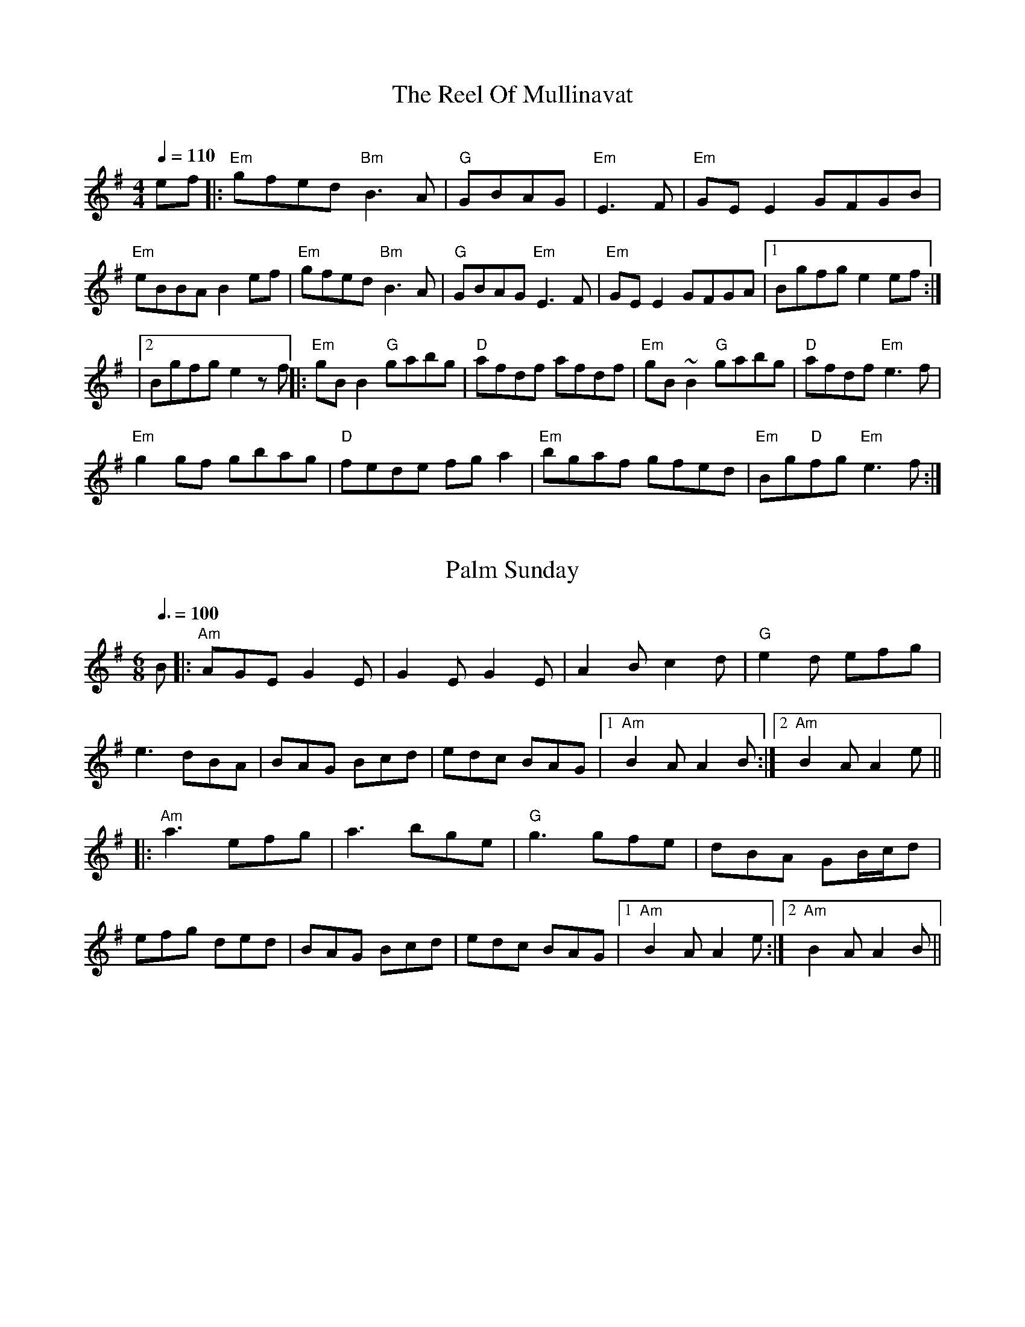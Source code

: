 
X: 0
T: The Reel Of Mullinavat
C:
B: steve's tunes
M:4/4
Q: 1/4=110
K:Em
V:1 
ef|:"Em"gfed "Bm"B3A|"G"GBAG| "Em"E3F|"Em"GEE2 GFGB|
"Em"eBBAB2ef|"Em"gfed "Bm"B3A|"G"GBAG "Em"E3F|"Em"GEE2 GFGA|1 Bgfge2ef :|
|2 Bgfge2zf ||:"Em"gBB2 "G"gabg|"D"afdf afdf|"Em"gB~B2 "G"gabg|"D"afdf "Em"e3f|
"Em" g2gf gbag|"D"fede fga2|"Em"bgaf gfed|"Em"Bg"D"fg "Em"e3f:| 
% abcbook-tune_id 629b8567de9fc471f89877f2
% abcbook-boost 8
% abcbook-tablature 
% abcbook-transpose 
% abcbook-lastupdated 1655944021564
% abcbook-soundfonts 
% abcbook-repeats 3


X: 1
T: Palm Sunday
B: steve's tunes
M:6/8
Q: 3/8=100
K:Adorian
V:1 
B|:"Am"AGE G2E|G2E G2E|A2B c2d|"G"e2d efg|
e3 dBA|BAG Bcd|edc BAG|1 "Am"B2A A2B:|2 "Am"B2A A2e||
|:"Am"a3 efg|a3 bge|"G"g3 gfe|dBA GB/c/d|
efg ded|BAG Bcd|edc BAG|1 "Am"B2A A2e:|2 "Am"B2A A2B||
% abcbook-tune_id 629b8a4cd123264be53d0462
% abcbook-boost 11
% abcbook-tablature 
% abcbook-transpose 
% abcbook-lastupdated 1655985500919
% abcbook-soundfonts 
% abcbook-repeats 3


X: 2
T: The Funky Reel
B: steve's tunes
Q: 1/4=100
K:Dmixolydian
V:1 
|:"Am"EABc AEAc|"G"B2 Bc BAGF|"Am"EABc AEAc|1 "G"BGdB BAGF:|2 "G"BGdB BAGB||
 |:"Am"AecA "F#m"fcAg|"G"cAfc "Em"AecB|"Am"AecA "F#m"fcAg|1 "G"cAdB "Em"G2 B2:|2 "G"cAdB "Em"G3 F2||
% abcbook-tune_id 629b8cf2a546e96962f04dc1
% abcbook-boost 10
% abcbook-tablature 
% abcbook-transpose 
% abcbook-lastupdated 1655985445322
% abcbook-soundfonts 
% abcbook-repeats 3


X: 3
T: The Famous Ballymote
B: steve's tunes
M:4/4
Q: 1/4=130
K:Dmixolydian
V:1 
|:"D"FDAD FA (3AAA |"C"cABG EFGE|"D"FDAD FA (3AAA |"C"cAGE "D"ED D2:|
|: "D"FDFA d2ed|"C"cABG EFGE|"D"FDFA dfed|"C"cAGE "D"ED D2:|
% abcbook-tune_id 629b934f002b14aa34638a03
% abcbook-boost 0
% abcbook-tablature 
% abcbook-transpose 
% abcbook-lastupdated 1654967946974
% abcbook-soundfonts 
% abcbook-repeats 3


X: 4
T: Turkey In The Straw
B: steve's tunes
M:4/4
Q: 1/4=140
K:Gmajor
V:1 
BA|:"G"GFGA G2 B,C|DEDB, D2 GA|B2 B2 BAGA|"D"B2 A2 A2 BA|
 "G"GFGA G2 B,C|DEDB, D2 GA|B d2 e "D"dBGA|1"G"B2 G2 G2 BA:|2"G"B2 G2 G2 d2||
 |:"G"B d2 B d2 d2|B d2 B d2 d2|"C"c e2 c e2 e2|c e2 c e2 e2|
 "G"g2 g2 d2 d2|B2 B2 A2 GA|B d2 e "D"dBGA|1"G"B2 A2 G2 d2:|2"G"B2 A2 G2 z2||
% abcbook-tune_id 629b934f3611029d74942dce
% abcbook-boost 6
% abcbook-tablature 
% abcbook-transpose 
% abcbook-lastupdated 1655868751606
% abcbook-soundfonts 
% abcbook-repeats 3


X: 5
T: Swedish Jig
B: steve's tunes
M:6/8
L:1/8
Q: 3/8=100
K:D
V:1 
"D"A3 AGF | "D"EDC D3 | "D"d2 e fgf | "A"edc "D"d3 | "D"d2 e fgf |"A"edc "D"dAA |
"G"BAG "D"FED | "A"EDC "D"DA,B, |"A"CDE "D"Ddd |"A"Aee "D"Aff | "A7"Agg "D"fed |
"A"edc "D"d2 d |"D"dcB "Dm"A=ff |"Dm"=fef Aff |"Dm"=fef Aff | "Dm"Agg Aaa |
"Dm"A^aa =A=ff |"Dm"=fef Aff |"Dm"=f2 g fed |"C"edd "Dm"d2 d |"Bb"d=c^A d2 d |
"D"d2 e fgf | "A"edc dAA | "G"BAG "D"FED | "A"EDC "D"DA,B, | "A"CDE "D"Ddd |
"A"Aee "D"Aff | "A7"Agg "D"fed | "A"edc "D"d2 d |"D"d2 e d2 d | "D"dcB z3 |]
% abcbook-tune_id 629c16a781734f87d0bd05ce
% abcbook-boost 6
% abcbook-tablature 
% abcbook-transpose 
% abcbook-lastupdated 1656114571430
% abcbook-soundfonts 
% abcbook-repeats 3
%%scale 0.71
%%pagewidth 21.59cm
%%leftmargin 1.58cm
%%rightmargin 1.58cm

X: 6
T: The Salamanca
B: steve's tunes
Q: 1/4=136
K:Dmajor
V:1 
dB |:"D"AD (3FED AD (3FED|"D"Adcd fedc|"Em"BE~E2 BE~E2|"Em"Beed "A"cdeg|
 "Bm"fB~B2 fB~B2|"Bm"fgfe dfag|"A"fdec "D"dBAG|1"A7"FAEA "D"D4:|2"A7"FAEA "D"D2 fg:|
 |:"D"afda "Em"bgeg|"D"fdcd "A7"BAFG|"D"Addc defg|(3aba gb "A7"a2fg|
 "D"~a3f "A7"~g3e|"D"~f3e dfag|"D"fdec dBAG|1"A7"FAEA "D"D2 fg:|2"A7"FAEA "D"D4:|
% abcbook-tune_id 629ed67d1fa91a4e8af1dc33
% abcbook-boost 4
% abcbook-tablature 
% abcbook-transpose 
% abcbook-lastupdated 1655260238139
% abcbook-soundfonts 
% abcbook-repeats 3


X: 7
T: Abe's Retreat
C:Clyde Curley version
B: steve's tunes
M:4/4
L:1/8
R: reel
Q: 1/4=100
K:A
V:1 
|:"A"AdB=G A2 cd | ef=gf (e2 e)e | e2 A2 "G"BBBA |
"E"=G^GED E2 E=G | "A"AdB=G A2 cd | ef=gf e2 ae |
beae "E"=gged |[1 "A"c(A A)A A4 :|[2"A"c(A A)A A2 =g2 ||
|: "A"a2ab a=gef | "G"=gefd "A"e2 g{g}(a | a)aa2 bbba | "E"=g(e e)e e2 e2 |
   "A"aaab a=gef | "G"=gefd "A"e2 a{a}(b | b)eae "E"=gged | "A"c(A A)A A4e2:|
% abcbook-tune_id 6298c245c2ae227bc304285a
% abcbook-boost 3
% abcbook-tablature 
% abcbook-transpose 
% abcbook-lastupdated 1655868610396
% abcbook-soundfonts 
% abcbook-repeats 3


X: 8
T: Big Sandy River
C:Traditional
B: steve's tunes
M:4/4
L:1/8
Q: 1/4=136
K:A
V:1 
 (3efg |: "A"a2 c2 d2 ^d2 | eaed cBAF  | "E"EFGA BAGB
| ABcd eceg | "A"a2 c2 d2 ^d2 | efe=c ^cAF=F |
"E"EFGA BdcB |[1 A"A"GAB A2 (3efg :|[2 A"A"GAB A2 EF||
|: "A"AGAB cAAc | "D"dcde fddf | "E"e^def gefg |
"A"afed cABG || AGAB cABc | "D"dcde fedf |
"E"e^def gefg |[1 a"A"gab a2 EF :|[2 a"A"gab a4||
% abcbook-tune_id 6298c24580576e9a11631458
% abcbook-boost 0
% abcbook-tablature 
% abcbook-transpose 
% abcbook-lastupdated 1655985915724
% abcbook-soundfonts 
% abcbook-repeats 3


X: 9
T: Big Sciota
C:Howdy Forester
B: steve's tunes
M:4/4
L:1/8
Q: 1/4=125
K:G
V:1 
%480
x DF |: "G"GFGB AGAc | BAGB AGEF | GFGB AGAc | ABBc B2DF |
GFGA Bcd=f | "C"edcB cdeg | "D"fedB cBAc| [1 "G"B2G2G2 DF:|[2 "G"B2G2G2 ||
|: ef | "G"gfga bage | "D"faab (a2 a2) | faab agfe | "C"deef e2 ef |
gfed edBA | "Em"deee efge | "D"dcBG AFAc | "G"B2 G2 G2 :|
% abcbook-tune_id 6298c245de8a92848001dfb6
% abcbook-boost 7
% abcbook-tablature 
% abcbook-transpose 
% abcbook-lastupdated 1655985029898
% abcbook-soundfonts 
% abcbook-repeats 3


X: 10
T: Cattle In The Cane
C:Owen "Snake" Chapman
B: steve's tunes
M:4/4
L:1/8
R: reel
Q: 1/4=125
K:D
V:1 
AB|: "A" ceef edcd | ecef ged=c | "G" BGB=c dedB |
GBeB dBAG | "A"ceee efed | cAcd eafa |
"G"(3f=gf ec (3B=cB AF |[1 "E"(3EFG AB "A"A2 AB :| [2 "E"(3EFG AB "A"A2 E2 :|
"Am" A2 A2 A,2 A,B, | CEDC A,G, (3A,CA, | "C" G,CA,B, CDEG | ABcd edcB |
"Am" ce (3BcB ABAG | EGED CEDC | "C"ECEG EDCE | "E"DCB,C "Am" A,2 GA ||
"Am" A A,3 A,2 A,B, | CEDC A,G, (3A,CA, | "C" G,CA,B, CDEG | ABcd edcB |
"Am" cdea gbag | ege^d =dcAG | "C" EGcG BcAG | "E" EDCB, [A2E2A,2] [A2E2A,2] |]
|:GE | "G"DB,DF G2Ac | BGAG EFGE | DB,DG EFGA | "D"B2[d2D][d2D]Bd |
"G"edef g2 ed | "C"BGAG EFGE | "G"DB,DG EFGB | [1 "D"A2"G"[G4B,]:| [2 "D"A2"G"[G4B,] Bd||
|: "C"edef g2 ed | "G"BGAG EFGd | "C"edef g2 ed | "G"[B2D][d4D] dd |
"C"e2 ge "G"d2 ed | BGAG "C"E2 GE | "D7"DB,DG EFGB | [1 "G"A2 [G4B,] Bd:| "G"A2 [G4B,]||
% abcbook-tune_id 6298c245f144b725e829f450
% abcbook-boost 0
% abcbook-tablature 
% abcbook-transpose 
% abcbook-lastupdated 1655985614513
% abcbook-soundfonts 
% abcbook-repeats 3


X: 11
T: Chinquapin Hunting
B: steve's tunes
Q: 1/4=161
K:Amajor
V:1 
|:"A"e3e|"D"fec2|"A"e3e|"D"fecd|"A"e3e|"D"fefg|"A"abaf|"E"efed|"A"cBA2:|
 |:"A"a3a|a2g2|"D"f3f|f4|"A"fefg|a2f2 |"E"efed|"A"cBA2:|
 "D"f3e|fec2|"E"B3B|B4|"D"fefg|f2fg|"E"efed|"A"cBA2|
 "D"f3e|fec2|"E"B3B|B4|"D"fefg|a2af|
 "E"efed|"A"cBA2||
% abcbook-tune_id 6298c2458a90376d16247fd7
% abcbook-boost 14
% abcbook-tablature 
% abcbook-transpose 
% abcbook-lastupdated 1655985811593
% abcbook-soundfonts 
% abcbook-repeats 3


X: 12
T: Cold Frosty Morning
B: steve's tunes
M:4/4
L:1/8
R: reel
Q: 1/4=130
K:Am
V:1 
EG|:"Am"[GA]AAc AGEG | ABcd e2E^F | "G"^FGBA G2BA | GABc dBcB |
"Am"A2Ac AGEG | ABcd e2ag | edce "G"BAGA |[1 "Am"[A2e]Ac A2EG:| [2"Am"[A2e]Ac A2eg||
|:"A"gaab a2ag | abag e2Bd | "G"e2^f2g2 (3fgf | edBd e2EG |
"Am"AGA2 "C"cAc2 | "D"dcd2 "E"e2ag | "Am"edce "G"BAGA |[1 "Am"[A2e]Ac A2eg:| [2 "Am"[A2e]Ac A4|]
% abcbook-tune_id 6298c245b639e34cd43e51c0
% abcbook-boost 3
% abcbook-tablature 
% abcbook-transpose 
% abcbook-lastupdated 1655812259484
% abcbook-soundfonts 
% abcbook-repeats 3


X: 13
T: Colored Aristocracy
B: steve's tunes
M:2/4
L:1/8
R: Cakewalk or March
Q: 1/4=120
K:G
V:1 
(3DEF |:"G"G2GA GED2 | G6 GA | B2Bc BAG2 | "Em"E6 AB | "C"cBcd e2dc |
"G"BABc d2cB |[1 "A"A2AB"A7" c2 ^c2 | "D"d6 (3DEF :|[2 "A7"BABd- "D7"dBA2 | "G"G6 ef ||
|:"G"g2ga ged2 | "Em"e6 ^d2 | e2eg e2d2 | B6 AB | "C"c2cd e2dc |
"G"BABc d2cB |  [1 "A"A2B2 "A7"c2^c2 | "D"d2^d2 "D7"e2f2 :|[2 "D"BABd- dBA2 | "G"G4 |]
% abcbook-tune_id 6298c245da09f3cc361f3da2
% abcbook-boost 4
% abcbook-tablature 
% abcbook-transpose 
% abcbook-lastupdated 1655260255842
% abcbook-soundfonts 
% abcbook-repeats 3


X: 14
T: Cripple Creek
C:Arr. Jethro Burns
B: steve's tunes
M:4/4
L:1/8
Q: 1/4=136
K:A
V:1 
x fg |: "A"agaf efec | "D"dcdf "A"eAB=c | [cA][cA][cA]A BAFD | "E"EFAB "A"A2 fg |
agaf efec | "D"dcdf "A"eAB=c | [cA][cA][cA]A BAFD | "E"EFAB "A"A4 |
"A"c2 c2 BAAA | c2 c2 BAAA | c2 c2 BAFD | "E"EFAB "A"A4 |
"A"c2 c2 BAAA | c2 c2 BAAA | c2 c2 BAFD | [1 "E"EFAB "A"A4 :|
[2 "A"(3agf ef ecBA | EFAc AFED | "B7"^DFAc "E7"=DEGB | "A"(3ABc (3efg a4||
% abcbook-tune_id 6298c245d0a62de9b0d0f894
% abcbook-boost 4
% abcbook-tablature 
% abcbook-transpose 
% abcbook-lastupdated 1655260254694
% abcbook-soundfonts 
% abcbook-repeats 3


X: 15
T: Dance Around Molly
B: steve's tunes
M:2/4
L:1/8
Q: 1/4=100
K:A
V:1 
|: "A"A,CEF [A2A2] Ac | BABc [AA]FEC |  A,CEF [A2A2] Ac | BABc [AA]FEC |
 A,CEF [A2A2] Ac | BABc [AA]FEC | cdef ecAF| EFAc "E"(3BcB "A"A2:|
|: e"(1)"g |"(1)"ac'a"(0)"e fgaf| edcB A2 e"(1)"g | "(1)"aeac' afef | ac'"E"b2z2 "A"eg |
"A"aeac' aefg | afed cBAF|EFAB ceaf |ec"E"BG "A"A2:|
% abcbook-tune_id 6298c245a046bfe54e38afc5
% abcbook-boost 3
% abcbook-tablature 
% abcbook-transpose 
% abcbook-lastupdated 1655260258936
% abcbook-soundfonts 
% abcbook-repeats 3
% as taught by Barry Mitterhoff

X: 16
T: Dill Pickle Rag, The
B: steve's tunes
M:4/4
L:1/8
Q: 1/4=130
K:Gmaj
V:1 
B2 c2 ^c2|: "G"degd egde | gdeg -ge d2 | "A7"GABG ABGA |
BGAB -BA G2 | "D"DEFD EFDE | FDEF -FE D2 |
[1 "G"GFGE -EFG^G | "D7"A^GAd -dBc^c:| [2 A^GAd -dB A2 | "G"G4 -GGFE||
|:"D"D2 _E2 =E2 F2 | "G"G2 ed -de d2 | "D"F2 ed -de d2 | "G"G2 ed -de d2 | "D"DAEA =FA^FA |
"G"G2 ed -de d2 | [1 "A7"AB^cA B c3 | "D"d4 -dGFE:|[2 "D"defd  e f3 | "G"g8||
|:"C"cAGc AGEF | GEGA -AG E2 | "D7"D^CDG "G"-GE D2 | "C"C4- CGAB |
cAGc AGEF | GEGA -AG E2 | "D7"A^GAd -dB A2 | "G"G4- GGAB |
"C"cAGc AGEF | GEGA -AG E2 | "D7"D^CDG "G"-GE D2 | "C"(3CCC B,2 _B,4 |
"F"A,2 A,B, "D7º"CB,CD | "C"EDEA- AG E2 | "G"DE-EG GE D2 | [1 "C"C4- CGAB:|[2 "C"[C4E4c4]z4|]
% abcbook-tune_id 6298c245341ede88af046719
% abcbook-boost 3
% abcbook-tablature 
% abcbook-transpose 
% abcbook-lastupdated 1656045296358
% abcbook-soundfonts 
% abcbook-repeats 3


X: 17
T: Dusty Miller
C:Bill Monroe
B: steve's tunes
M:4/4
L:1/8
Q: 1/4=125
K:A
V:1 
|:G,"A"[A,E][A,E]=C [A,2E2] [A,E][A,E]|A,=CDE GED=C | A,G,A,B, =CDEG | A"E"BcB c"A"BA2 |
G,[A,E][A,E]=C [A,2E2] [A,E][A,E]|A,=CDE GED=C | A,G,A,B, =CDEG | A"E"BcB "A"A4:|
|:"A"eceg a2 a2 | ecef "G"=gfgf | "A"eceg a2 a2 |"E"efed "A"cA3 |
eceg a2 af | ecef "G"=gefg | "A"b2 a2 =gagf | "E"efed "A"cA3:|
|:"A"cBAc BAcd |edcB A3 F| "G"GFGA BAGB|ABAG E2 AB |
"A"c2 ec B2 cB |ABAF E2 ef | =gfgf efed |"E"cABc "A"A4:|
|:"A"c'bac' bac'd'|e'd'c'b a2 |"G"=gfga bagb|aba=g e2|
"A"ab c'2 e'c' b2|c'bab afe2 |efgf gfef |"E"edcA "A"BcA||
% abcbook-tune_id 6298c25d1107a975bad58c72
% abcbook-boost 0
% abcbook-tablature 
% abcbook-transpose 
% abcbook-lastupdated 1655985957015
% abcbook-soundfonts 
% abcbook-repeats 3


X: 18
T: Eighth Of January
C:Traditional, a David Grisman version
B: steve's tunes
M:C
L:1/8
Q: 1/4=136
K:Dmaj
V:1 
|:e=f ||"D"^fefa fedf | "G"efed BABd |"A"{d}e2ef ecAc | "D"dBAF D2 de |
"D"fefa fedf | "G"efed BABd | "A"{d}e2ef ecAc | "D"dBAF E2D2 ||
"D"FAAA AAAF | ABAF EDDD | FAAA AAAB |"A"AFEF "D"D2DE |
"D"FAAA AAAF | ABAF EDDE | FAAA AAAB | "A"AFEF "D"D4 |]
% abcbook-tune_id 6298c25de0081bdd793cc72d
% abcbook-boost 4
% abcbook-tablature 
% abcbook-transpose 
% abcbook-lastupdated 1655807103005
% abcbook-soundfonts 
% abcbook-repeats 3


X: 19
T: Goosey Boy
C:Earl Jones
B: steve's tunes
M:C
L:1/16
Q: 1/4=100
K:G
V:1 
Bc | "G" [G,2D2d2]d2 g2d2 | e2d2 B2d2 | "C" cdcB A2G2 | "C"E2G2 "D7" D2 Bc |
 "G" [G,2D2d2]d2 g2d2 | e2d2 B2d2 | "C" cdcB A2G2 | "D7" (3FGF D2 (3cdc A2 |
 "G" [G,DB][G,2D2d2] d g2d2 | e2d2 B2d2 | "C" cdcB A2G2 |"C"E2G2 "D7" D2 Bc |
 "G" [G,2D2d2]d2 g2d2 | e2d2 B2d2 | "C" cdcB A2G2 | "D" JA4 A4 ||
|: "D"[D3A3]B A2G2 | "C"E2G2 "D"D2 AB | "C"cdcB A2G2 | "C"(3EFE C2 "D"D4 | "D"[D3A3] B A2G2 |
"C"E2G2 "D"D2 AB | "C"cdcB A2G2 | [1"D"FEDE yF2G2:| [2"D"A2B2 c2 ||
% abcbook-tune_id 6298c25d31166658e6771edc
% abcbook-boost 4
% abcbook-tablature 
% abcbook-transpose 
% abcbook-lastupdated 1655260264380
% abcbook-soundfonts 
% abcbook-repeats 3


X: 20
T: Tennessee Breakdown
B: steve's tunes
M:2/4
L:1/8
Q: 1/4=130
K:G
V:1 
%Z:Jim Kendrick
|:"G"[Bg]age d3 [Bg]- | [Bg]aba bga[Bg]- | [Bg]age d2 cB- | BcAB G2 AG :|
|:[G3B][G3B][G2B]- | [GB]AGE DEGA | [G3B][G2B] A GE | DDDD EG3 :|
|:GGAB GGAB | GBAG EDGA | [G3B][G2B] A GE | DDDD EGAB :|
|:[B8d] | [_B6d] [=B2D]- | [B3D] [G2B] A GE | DDDD EG3:|
% abcbook-tune_id 6298c297554c2eb899194e84
% abcbook-boost 0
% abcbook-tablature 
% abcbook-transpose 
% abcbook-lastupdated 1655814437488
% abcbook-soundfonts 
% abcbook-repeats 3


X: 21
T: Rosbif
B: steve's tunes
M:3/4
Q: 1/4=100
K:Aminor
V:1 
AB|:"Am"c2AB cA|"C"c2AB cA|"G"B2GA BG|"Am"A2A4| "Am"c2AB cA|"C"c2AB cA|"G"BA GA BG|"C"c2c4|
"C"c2cdec|"G"d2B4|"Am"c2AB cA|"G"BAG4|"Am"c2AB cA|"C"c2 AB cA|"G"BA GA BG|1 "Am"A2A2AB:|2 "Am"A2A4||
|:"Am"e2f2e2|"Am"c2c2c2|"Am"e2f2e2|"G"d2d2d2|"G"d2dB GB|"G"d2dB GB|"G"d4c2|"Am"A6:|
|:"Am"c3B c2|"G"d4d2|"C"e2g2f2|"C"e4 e2|"F"a3g f2|"C"e3d c2|1 "G"d4d2|"Am"e6:|2 "G"d4c2|"Am"A4||
% abcbook-tune_id 629eed41d90a4aa29bc6da3a
% abcbook-boost 0
% abcbook-tablature 
% abcbook-transpose 
% abcbook-lastupdated 1654745344854
% abcbook-soundfonts 
% abcbook-repeats 3


X: 22
T: Eighth Of January
B: steve's tunes
Q: 1/4=100
K:Dmajor
V:1 
|:de|fefa fedf|efed B2 cd|edef edBc|dBAF D2:|
 DE|F2A2 A3F|ABAG FEDE|FDAD BDAB|AFE2 D||
 de|f2a2 a3f|abaf edde|fa2fa2 ab|afecd2||
% abcbook-tune_id 629eee1ad9c5254265ce8428
% abcbook-boost 4
% abcbook-tablature 
% abcbook-transpose 
% abcbook-lastupdated 1655807042336
% abcbook-soundfonts 
% abcbook-repeats 3


X: 23
T: Frailoch
C:Lunasa
B: steve's tunes
M:4/4
L:1/8
Q: 1/4=100
K:G
V:1 
 "Em"BEGA BcBG | "Am7"A2 AG AB G2 | "Em"GBdB GBdB | "Am7"A2 AG AB G2 |"Am"GAAG "D"GFF=F | 
 "Em"E4 EDEF | "Am7"G AAG "D"GFF=F |1 "Em"E6 z2 :|2 "Em"E6 GB ||:"Em"e6 dc | B6 AB |
 eBeB e2 dc | B6 AB | e6 d2 | "D"f6ed x6 | "Em"eBeB e2 dc | "Em" B6 BA |"C"GABc BcBc |
 BcBc B2A2 |"Am"AEEA AEEA | AGAB A2 GF |"B7" GAAG GFF=F | "Em"E4 EDEF |
 "C"GAAG "D"GFF=F |1 "Em"E6 GB3/2 :|2 "Em"E6 z2 ||
% abcbook-tune_id 629f3e70344f948c4e2f1742
% abcbook-boost 13
% abcbook-tablature 
% abcbook-transpose 
% abcbook-lastupdated 1655985759223
% abcbook-soundfonts 
% abcbook-repeats 3


X: 24
T: Bang Your Frog On The Sofa
B: steve's tunes
M:4/4
L:1/8
R: reel
Q: 1/4=100
K:Dmin
V:1 
|:"Dm"DFAd c2 GB|AFDF GECE|DCDE FGAc|dcAF "C"G2 FG|
|"Dm"Adde fedc|dcAF "C"GECE|"Dm"DF"C"EG "Dm"FA"C"GB|1 "C"AGEF "Dm"D2 A,C:|2 "C"Ad^ce "Dm"defg||
|"Dm"a2 af dfaf|dfaf gfed|"C"ce (3eee gecd|edef "C"gefg|
|"Dm"a2 af dfaf|defg "C"afde|"Dm"fe"C"dc "Dm"AB"C"GB|"C"Ad^ce "Dm"defg|
|"Dm"a2 af dfaf|dfaf gfed|"C"ce (3eee gecd|edef gefg|
|"Dm"af (3fff ge (3eee|fedf edce|"C"fedc AGFA|GECE "Dm"D2 C2||
% abcbook-tune_id 629f47bd12d63fefc90829c1
% abcbook-boost 9
% abcbook-tablature 
% abcbook-transpose 
% abcbook-lastupdated 1655985150706
% abcbook-soundfonts 
% abcbook-repeats 3
% Rhythm Reel
% Titles One title
% Transcriptions Only 1 transcription
% Movement Has lots of stepwise movement
% Movement Has some stepwise movement
% Mode minor
% Key D
% Time_signature 4/4
% Has_accompaniment_chords No chords

X: 25
T: Boy In The Bush
B: steve's tunes
M:9/8
R: slip jig
Q: 3/8=91
K:Dmix
V:1 
"D"FGA AFA c2A|"D"BAG FAF "C"GED|"D"FGA AFA d2A|"D"dfe dcA "C"GED:|
|:"D"d^cd efd "C"=c2A|~"D"d3 faf ~"C"g3|aba ged c2A|"D"BAG FAF "C"GED:|
|:"D"FGA AFd AFd|"D"AFd AFA "C"GED|"D"FGA AFA c2A|"D"BAG FAF "C"GED:|
|:~"D"D3 ~D3 "C"c3|c2B c2A GEA|~"D"D3 ~D3 "C"d2A|"D"dfe dcA "C"GED:|
|:"D"d^cd efd "C"=c2A|"D"d^B/c/d faf "C"~g3|"D"aba ged "C"c2A|"C"BAG F/G/AF "C"GED:|
% abcbook-tune_id 629fde0f0e6da04b1a98ed0d
% abcbook-boost 0
% abcbook-tablature 
% abcbook-transpose 
% abcbook-lastupdated 1654670250451
% abcbook-soundfonts 
% abcbook-repeats 3


X: 26
T: Tommy's Tarbukas (ou Sparky)
C:Alasdair Fraser
B: steve's tunes
M:4/4
L:1/8
R: reel
Q: 1/4=100
K:Gmin
V:1 
(3ABc|:"Gm"d2 cd BGGB|"F"AFcF dFcF|"Gm"d2 cd BGGB|"F"AFcA "Gm"BGBc|
|"Gm"d2 cd BGGB|"F"AFcF dFcF|"Gm"d2 Bd "F"AFFA|1 "Dm"Ggdc "Gm"BGBc:|2 "Dm"Ggdc "Gm"BGGF||
|:"Gm"DGBG "Eb"EGcB|"F"Acfe "Bb"dbfd|"Gm"DGBG "Eb"EGcB|"F"AfcA "Gm"BGGF|
|"Gm"DGBG "Eb"EGcB|"F"Acfe "Bb"dbfd|"Gm"fdBe "F"cAFE|1 "D"DG^FA "Gm"BGG=F:|2 "D"DG^FA "Gm"BGBc||
% abcbook-tune_id 629fde3bcd2eb9f3d5739a9a
% abcbook-boost 0
% abcbook-tablature 
% abcbook-transpose 
% abcbook-lastupdated 1654681236417
% abcbook-soundfonts 
% abcbook-repeats 3
% Rhythm Reel
% Titles One title
% Transcriptions Only 1 transcription
% Mode minor
% Key G
% Key E
% Time_signature 4/4
% Has_accompaniment_chords No chords

X: 27
T: Hector the Hero
C:J. S. Skinner
B: steve's tunes
M:3/4
L:1/4
Q: 1/4=150
K:D
V:1 
D/E/ |: "D" F3/2 E/2 D | "G"B2 A/2F/2 | "D"A2-A/2B/2 |"D"A2D/2E/2 | "Bm"F2E/2D/2 | "G"B2A/2F/2 |
 "Em"E2-E/2F/2 |"A"E2F/2A/2 | "Bm"F3/2E/2D | "G"B2A/2F/2 | "D"A2D |"G"d2B |
 "D"A2D/2F/2 | "A"E2D |1 "D"D3- | "D"D z D/E/:|2"D"D3- | "D"D F A||
|:"G"B2G/2B/2 | "G"d2c/2B/2 | "D"A2-A/2B/2 |"D"A2F/2A/2 | "Bm"B2A/2F/2 | "Bm"A2D/2F/2 |
 "Em"E2-E/2F/2 |"A"E2F/2A/2 | "Bm"B2G/2B/2 | "G"d2c/2B/2 |[1 "D"A2G/2F/2 | "G"d2G |
 "D"F2D/2F/2 | "A"E2D | "D"D3- | "D"D3 :|2 "D"A2D | "G"d2B |
 "D"A2D/2F/2 | "A"E2D | "D"D3- | "D"D ||
% abcbook-tune_id 629fde475d33089f5757665a
% abcbook-boost 0
% abcbook-tablature 
% abcbook-transpose 
% abcbook-lastupdated 1654680680843
% abcbook-soundfonts 
% abcbook-repeats 3
% Titles One title
% Transcriptions Only 1 transcription
% Movement Has lots of stepwise movement
% Movement Has some stepwise movement
% Mode major
% Key D
% Time_signature 3/4
% Has_accompaniment_chords Has chords

X: 28
T: Yew Piney Mountain
B: steve's tunes
Q: 1/4=100
K:Adorian
V:1 
|:eg|a2ag efge dged cdeg|a2ag edcA cdeg a4|abag efge dged cBAc|
e6 e3dc2 A2EG|ABAG EDCA, CDEG A2:|cB|ABcd e4 e4 edc2|
A4 e2e2 dedc A2EG|A2Ac e4 edc2 A2EG|A2Ac e4 edc2 A2EG|ABAG EDCA, CDEG A2||
% abcbook-tune_id 629fde55634a70e8a75197f8
% abcbook-boost 0
% abcbook-tablature 
% abcbook-transpose 
% abcbook-lastupdated 1654686607736
% abcbook-soundfonts 
% abcbook-repeats 3


X: 29
T: Odessa Bulgar #3
B: steve's tunes
M:4/4
L:1/8
R: Bulgar, Frailach
Q: 1/4=136
K:Gm
V:1 
D ED \
|: "Gm"G2 D2 B2 D2 | G4 zG AB | "Cm"cB AG ^FG FE \
| "D"D4 d2 z D | D^F FF F2 ED | "Gm"DG GG G4 |\
| "D"Ac BA BA G^F |1 "Gm"G4 z D ED :||2 "Gm"G4 z4||
|:  "Bb"Bd dd d2 cB \
| Bd dd d2 cB | d2 e2 d2 c#B | "F"c6 zA | Ac cc c2 BA | \
| Ac cc c2 BA | c2 d2 c2 BA |1 "Bb"B4 z4 :|2  "Bb"B4 zc c/B/A||
|: "Gm"G4 zc BA | B2 B2 BA B/A/G | G4 "G7"ze dc | "Cm"c6 z2 | \
"Bb"B3 d fe dc | "Gm"Bc AB GA Bc |1 "D"dB cA BG A^F | "Gm"G4 z B B/A/G \
:|["D"dB cA zd/^c/ d/e/=e/^f/ | "Gm"Hgz "D7"Hdz "Gm"HG4 |]
% abcbook-tune_id 629ff75685286a7f393e5ab5
% abcbook-boost 0
% abcbook-tablature 
% abcbook-transpose 2
% abcbook-lastupdated 1654652455184
% abcbook-soundfonts 
% abcbook-repeats 3
%%MIDI transpose  2
% Rhythm Bulgar, frailach
% Titles One title
% Transcriptions Only 1 transcription
% Movement Has some stepwise movement
% Mode minor
% Key G
% Time_signature 4/4
% Text Has notes text
% Has_accompaniment_chords Has chords

X: 30
T: The Scholar
B: steve's tunes
M:4/4
Q: 1/4=141
K:Dmajor
V:1 
|:"D"dfaf gfeg|fdAG FGA=c|"G"BGFG EFGg|"A"fdec dcBA|
"D"dfaf gfeg|fdAG FGA=c|"G"BGFG EFGg|"A"fdec d4:|
|:"D"a2af dfaf|"D"dfaf bagf|"C"g2ge =cege|"C"=cege afgf|
"D"a2af dfaf|"D"dfaf bagf|"G"g2gf gbag|"A"fdec "D"d4:|
% abcbook-tune_id 62a1c1f515fb899ab1b16e50
% abcbook-boost 0
% abcbook-tablature 
% abcbook-transpose 
% abcbook-lastupdated 1654769433741
% abcbook-soundfonts 
% abcbook-repeats 3


X: 31
T: Farewell To Craigie Dhu
B: steve's tunes
M:4/4
Q: 1/4=100
K:Dmixolydian
V:1 
AB|:"Am"c4 efga|"D"f2 (d2 d2) AB|"Am"c3A "G"B3G|"G"GFGB "D"A2 AB|
"Am"c4 efga|"D"f2 (d2 d2) AB|"Am"c3A "G"B3G|1 "D"GF (D2 D2) AB:|2 "D"GF D4 fg||
|:"D"a3f "C"g3e|"D"fgfd "C"c3A|"G"B2 B2) BABd|"G"B2 (A2 "D"A2) fg|
"D"a3f "C"g3e|"D"fgfd "C"c3A|"Am"cdcA "G"GFGA|1 "D"F2 (D2 D2) fg:|2 "D"F2 (D2 D4)||
% abcbook-tune_id 62a1c73a25fdd0bd4c740475
% abcbook-boost 0
% abcbook-tablature 
% abcbook-transpose 
% abcbook-lastupdated 1654769849089
% abcbook-soundfonts 
% abcbook-repeats 3


X: 32
T: The Ugly Duckling
B: steve's tunes
Q: 1/4=146
K:Gmajor
V:1 
|:"G"d2dB G2 GA|Bcd2 ded2|d2dB G2GA|Bcd2 dedd|
 "C"ec~c2 "G"ed~d2|"C"eced "G"d2~d2|"C"ec~c2 "G"eddc|"G"Bcd2 "D"A4:|
 |:"C"GFED "G"D2BA|"C"GFED "G"DCB,D|"C"EG"G"DG "C"EG"G"DG|"G"Bcd2 "D"A4:|
% abcbook-tune_id 62a325312b5727a833eaa6f7
% abcbook-boost 0
% abcbook-tablature 
% abcbook-transpose 
% abcbook-lastupdated 1654859648793
% abcbook-soundfonts 
% abcbook-repeats 3


X: 33
T: Le Marinier
C:Traditional
B: steve's tunes
M:4/4
Q: 1/4=100
K:Am
V:1 
|:d|"G"d2B2"F"c2>c2|"Dm7"c2>f2 "Em7"edBc|"Am"A3:|
|:e|"C"g2e2"Dm7"d2>e2|"Fmaj7"ffed"Am"c2>d2"C"e2c2|"Dm7"d2>f2 "Em7"edBc|"Am"A3:|
W: 
% abcbook-tune_id 62a328433bb682aab3dcdf47
% abcbook-boost 0
% abcbook-tablature 
% abcbook-transpose 
% abcbook-lastupdated 1654861760377
% abcbook-soundfonts 
% abcbook-repeats 3


X: 34
T: El Meliner
C:Traditional
B: steve's tunes
M:4/4
Q: 1/4=130
V:1 
|:E|"Am"A2GA3c3 B2A c2B A2G|"Fmaj7"A3c3B2A "Em7"B6:|
|:A|B2c "Dm"d6 d3|A2B "Fmaj7"c4-c cB2A|"Em7"B3 c2B A2G "Am"A6:|
W: 
% abcbook-tune_id 62a32866ffeb7351f6dea6aa
% abcbook-boost 0
% abcbook-tablature 
% abcbook-transpose 
% abcbook-lastupdated 1654861768609
% abcbook-soundfonts 
% abcbook-repeats 3


X: 35
T: Angeline The Baker
B: steve's tunes
M:4/4
Q: 1/4=125
K:Dmajor
V:1 
 |:f/g/|"D"af ed/e/|fe df/g/|af ed|"G"B>B Bf/g/|
 "D"af ed/e/|fe dd/e/|fe "G"dB|"D"A>B A:|
|:d/B/|"D"AB d>A|B d2 d/B/|AB d/B/A|
 "G"B3 d/B/|"D"AB d>e|fe d>e|fe "G"dB|"D"A>B A:|
W: Angeline the baker, lives on the village green
W: The way I always loved her, beats all you've ever seen
W: Angeline the baker, Angeline I know
W: Should have married Angeline, twenty years ago
W: 
W: Angeline the baker, age of 43
W: Fed her sugar candy, but she still won't marry me
W: Angeline the baker, Angeline I know
W: Should have married Angeline, just twenty years ago
W: 
W: Her father was a baker, his name was Uncle Sam
W: I never can forget her, no matter where I am
W: She said couldn't do hard work, because she is not stout
W: Baked the biscuits every day and poured the coffee out
W: Angeline the baker, age of 43
W: Fed her sugar candy, but she still won't marry me
W: Angeline the baker, Angeline I know
W: Should have married Angeline, just twenty years ago
W: 
W: I bought Angeline a brand new dress, neither black nor brown
W: It was the colour of a stormy skies, before the rain came down
W: Sixteen horses in my team, the leader he was blind
W: I dreamed that I was dying, I saw my Angeline
W: 
W: Angeline the baker, age of 43
W: Fed her sugar candy, but she still won't marry me
W: Angeline the baker, Angeline I know
W: Should have married Angeline, just twenty years ago
% abcbook-tune_id 62a420d0c28aa284789b904d
% abcbook-boost 0
% abcbook-tablature 
% abcbook-transpose 
% abcbook-lastupdated 1654957444210
% abcbook-soundfonts 
% abcbook-repeats 3


X: 36
T: Chanter's Tune
B: steve's tunes
M:4/4
Q: 1/4=160
K:Ddorian
V:1 
|:"Dm."D2 D2 A2 GE|"Dm"D2 AB "C"c2 Bc|"Dm"d2 A2 A2 GA|"C"c2 Bc AGE2|
"Dm."D2 D2 A2 GE|"Dm"D2 AB "C"c2 Bc|"Dm"d2 A2 "C"AGE2|"Dm"D4 D4:|
|:"Dm"A3 B c3 B|"Dm"AGAB c2 Bc|"Dm"d2 A2 A2 GA|"C"c2 Bc AGE2|
"Dm"D2 D2 A2 GE|"Dm"D2 AB c2 Bc|"Dm"d2 A2 "C"AGE2|"Dm"D4 D4:|
% abcbook-tune_id 62a420d096dd4c2715be7364
% abcbook-boost 0
% abcbook-tablature 
% abcbook-transpose 
% abcbook-lastupdated 1654948972923
% abcbook-soundfonts 
% abcbook-repeats 3


X: 37
T: Night In That Land
B: steve's tunes
M:3/4
Q: 1/4=100
K:Gmajor
V:1 
D2|"G"B2 BA B<d|"C"E4 cB|"D"A3 G B<G|"D"A3 D GF|
"Em"E2 e2 d<A|"G"B3 D GF|"C"E2 c2 A<G|"D"A4 D2|
"G"B2 BA B<d|"C"E4 cB|"D"A3 G B<G|"D"A3 D GF|
"Em"E2 e2 d<A|"G"B3 D GF|"C"E2 c2 A<G|"D"A6|
"C"cB "Em"GA "G"BG|("D"A4A) D|"C"cB GA Bc|"D"d6|
"C"cB "Em"GA "G"BG|"D"A3 D GF|"C"E3 D E<G|"D"A4 D2||
% abcbook-tune_id 62a420d091ad16bd5894e57f
% abcbook-boost 0
% abcbook-tablature 
% abcbook-transpose 
% abcbook-lastupdated 1654962248897
% abcbook-soundfonts 
% abcbook-repeats 3


X: 38
T: Sally Goodin
C:Woodie Guthrie
B: steve's tunes
M:4/4
L:1/8
R: Reel
Q: 1/4=120
K:A
V:1 
AB|:"A"cABc A2 AB|cABA F A2 B|cABc ABAF|[1"E"ECEA "A"F A2 B:|2"E"ECEA "A"F A3||
"A"ABcd e2 cd|efed cAcd|efed cdcB||[1"E"ABAF "A"EF AB:|2"E"ABAF "A"EF A2||
W: Looked down the road, seen my Sally comin'
W: Thought to my soul I'd kill myself a runnin'.
W: 
W: Goin' down the road and the road's mighty muddy
W: I'm so drunk that I can't stand steady.
W: 
W: Watermelon, cantaloupe, peach tree puddin'
W: Ain't half as sweet as my little Sally Goodin.
W: 
W: Stove lid's on, flap jacks a cookin'
W: Stack 'em up high for my pretty Sally Goodin'.
W: 
W: Kiss you all day and hug you all night
W: Me and my Sally gonna make it all right.
W: 
W: Tell you stories and sing you songs
W: Marry me Sally and you can't go wrong.
W: 
W: Possum up a gum stump, dog on the ground,
W: Pull my trigger and a possum comes down.
W: 
W: Bring you sody and bring you candy
W: Oh, my little Sally, won't that be dandy?
W: 
W: As we was watchin' the winding key
W: Sally got stung by a goggle eyed bee.
W: 
W: It's every time you hold my hand
W: I walk over to the promised land.
W: 
W: Sally come a kissin' me on my cheek
W: I jumped over the Buckeye Creek.
W: 
W: What you gonna do when the wind starts a blowin'?
W: Run straight home with my petticoat a showin'.
W: 
W: What you gonna do when the snow starts a flying?
W: Run home to mama just a squawling and crying.
W: 
W: I'm not a lyin' an' I'm not a kiddin'
W: Crazy 'bout th' gal what you call Sally Goodin.
W: 
W: It's the truth, I'll tell you well,
W: If I can't have Sally, I'm bound for hell.
W: 
W: Sally Goodin, Sally Goodin. Sally Goodin. Sally Goodin.
W: Sally Goodin. Sally Goodin. Sally Goody, Goody, Goodin.
% abcbook-tune_id 62a420d03b1b09849e35861a
% abcbook-boost 0
% abcbook-tablature 
% abcbook-transpose 
% abcbook-lastupdated 1654989887880
% abcbook-soundfonts 
% abcbook-repeats 3
% Rhythm Reel
% Titles One title
% Transcriptions Only 1 transcription
% Movement Has lots of stepwise movement
% Movement Has some stepwise movement
% Mode major
% Key A
% Time_signature 4/4
% Has_accompaniment_chords Has chords

X: 39
T: Billy In The Lowground
B: steve's tunes
M:4/4
Q: 1/4=140
K:Cmajor
V:1 
CA,|:"C"G,A,CD EGAB|cBcd cAG2|"Am"ABAG EGAB|cAGE DCCA,|
 "C"G,A,CD EGAB|cBcd cAGB|"Am"ABAG EGAB|"G"cAGE C4:|
 "C"eg2eg2 eg|aged cAG2|"Am"ea2ga2 eg|agab ag e2|
 "C"eg2eg2 eg|aged cAGB|"Am"ABAG EGAB|"G"cAGE "C"DC C2||
% abcbook-tune_id 62a420d001b47d026a44bf1d
% abcbook-boost 0
% abcbook-tablature 
% abcbook-transpose 
% abcbook-lastupdated 1654950670603
% abcbook-soundfonts 
% abcbook-repeats 3


X: 40
T: Donkey Reel
B: steve's tunes
M:4/4
R: Reel
Q: 1/4=125
K:D
V:1 
"D"=f2^f2 c2d2|ABAG FED2|"A"E2EF G2E2|"D"D2F2 A4|\
"D"=f2^f2 c2d2|ABAG FED2|
"A"E2EF G2E2 \
|1 "D"D2F2 D4:|2 "D"D2F2 D2 |:\
cd|\
"A"e2ed cAcd|efed cBA2|
"G"B2Bc d2^G2|"A"ABcd e2cd|\
"A"efec efec|efed cBA2|"G"B2Bc dB^GB|"A"A2c2 A2:|
% abcbook-tune_id 62a420d1a0bad048b0424a18
% abcbook-boost 0
% abcbook-tablature 
% abcbook-transpose 
% abcbook-lastupdated 1654958154534
% abcbook-soundfonts 
% abcbook-repeats 3
%%TUNEURL: http://www.leeds.ac.uk/music/Info/RRTuneBk/gettune/00000702.html
%%ID:00000702
% Rhythm Reel
% Titles One title
% Transcriptions Only 1 transcription
% Movement Has lots of stepwise movement
% Movement Has some stepwise movement
% Mode major
% Key D
% Time_signature 4/4
% Has_accompaniment_chords No chords

X: 41
T: The Teetotaler's
B: steve's tunes
Q: 1/4=125
K:Gmajor
V:1 
|:"G"G/G/G GF GABc|d/d/d eB dBAc|"Em"BE E/E/D EFGA|BGAF GFED|
 "G"G/G/G GF GABc|d/d/d ee dBAc|"Em"BE E/E/D EFGA|"D"BGAF "G"G2G2:|
 |:"Em"Be e/e/d e2ef|gfaf gfed|"D"Ad d/d/^c d2de|fdaf gfed|
 "Em"Be e/e/d e2ef|geaf gfed|BE E/E/D EFGA|"D"BGAF "G"G2G2:|
% abcbook-tune_id 62a420d1cc81fe7b2f9ad4d5
% abcbook-boost 0
% abcbook-tablature 
% abcbook-transpose 
% abcbook-lastupdated 1654958414647
% abcbook-soundfonts 
% abcbook-repeats 3


X: 42
T: The Butterfly
B: steve's tunes
Q: 1/4=100
K:Gmajor
V:1 
|:"Em"B2E G2E "D"F3|"Em"B2E G2E "D"FED|"Em"B2E G2E "D"F3|"G"B2d d2B "D"AFD:|
 |:"Em"B2d e2f g3|B2d g2e "D"dBA|"Em"B2d e2f g2a|"G"b2a g2e "D"dBA:|
 |:"Em"B3 B2A G2A|B3 BAB "D"dBA|"Em"B3 B2A G2A|"G"B2d g2e "D"dBA:|
% abcbook-tune_id 62a420d186915d1b442cbdea
% abcbook-boost 0
% abcbook-tablature 
% abcbook-transpose 
% abcbook-lastupdated 1654956902418
% abcbook-soundfonts 
% abcbook-repeats 3


X: 43
T: The Lark In The Morning
B: steve's tunes
M:6/8
Q: 3/8=110
K:Dmajor
V:1 
|:"D"AFA AFA|"G"BGB BdB|"D"AFA Ade|"D"fed "G"BdB|
 "D"AFA AFA|"G"BGB BdB|"D"def "A"afe|"Bm"fdB "G"BAB:|
 |:"D"def afa|"G"bab afe|"D"def "A"afe|"Bm"fdB "G"BAB|
 "D"def afa|"G"bab "D"a2f|"G"gfg "D"fgf|"Em"edB "G"BAB:|
 |:"D"d2f fef|fef fef|def fef|"Em"edB "G"BAB|
 "D"d2f fef|fef fef|"G"gfg "D"fgf|"Em"edB "G"BAB:|
 |:"D"Add fdd|edd fdB|Add fdd|"Em"edB "G"BAB|
 "D"Add fdd|"A"ede "D"fef|"G"gfg "D"fgf|"Em"edB "G"BAB:|
% abcbook-tune_id 62a420d1189b1b6585372bab
% abcbook-boost 0
% abcbook-tablature 
% abcbook-transpose 
% abcbook-lastupdated 1654963161696
% abcbook-soundfonts 
% abcbook-repeats 3


X: 44
T: Freyers
B: steve's tunes
M:4/4
Q: 1/4=100
V:1 
W: 
% abcbook-tune_id 62a420d1e8970c9054d7942e
% abcbook-boost 0
% abcbook-tablature 
% abcbook-transpose 
% abcbook-lastupdated 1654923473032
% abcbook-soundfonts 
% abcbook-repeats 3


X: 45
T: Gallagher's Frolics
B: steve's tunes
M:6/8
R: jig
Q: 3/8=60
K:Em
V:1 
|:"Em"~E>FE G>FE|B>cB  d>BA|~BcB B2A|GBG "D"AFD|
"Em"~E>FE G>FE|~B>cB d>BA|BAG "D"FEF| "Em"GEE E3:|
|:"Em"e2f g>fe|g2a b>ge|"D"~dfg afd|afd afd|
"Em"e2f g>fe|"D"dfe dBA|"Em"BAG "D"FEF| "Em"GE>E E3:|
% abcbook-tune_id 62a420d1921a5e4d6143ea68
% abcbook-boost 0
% abcbook-tablature 
% abcbook-transpose -2
% abcbook-lastupdated 1654963347317
% abcbook-soundfonts 
% abcbook-repeats 3
%%MIDI transpose  -2


X: 46
T: Miffs Tune
B: steve's tunes
M:4/4
Q: 1/4=100
K:Gm
V:1 
d>c |:"Gm"B>A G>F G>A B>c |d2G2 G>b a>g|"F"f2 f>d B>c d>B|c2 (3BAG F2 d>c|
 "Gm"B>A G>F G>A B>c| dg (3fga g2 d2|"F"e>d c>B c>e d>c|1 "Gm"B2 G2 G2 d>c:|2"Gm"  B2 G2 G4||
|:"Gm"b>gd>B g>dB>G|D>GB>d g>ba>g|"F"a>fc>A f>cA>F|C>FA>c f>cA>c|
"Gm"B>A G>F G>A B>c| d>g (3fga g2 d2|"Eb"e>d c>B "F"c>e d>c|"Gm" B2 G2 G4:|
W: 
% abcbook-tune_id 62a420d18cdef4d49eb7de4c
% abcbook-boost 0
% abcbook-tablature 
% abcbook-transpose 
% abcbook-lastupdated 1654966357048
% abcbook-soundfonts 
% abcbook-repeats 3


X: 47
T: Tobin's Favourite
B: steve's tunes
M:6/8
Q: 3/8=100
K:Dmajor
V:1 
|:"D"DFA dcd|"A"ecA efg|~"D"f3 "G"gfg|"A"ecA GFE|
"D"DFA dB/c/d|"A"ecA efg|"D"faf "G"gec|1 "A"edc d2 A:|2 "A"edc d2 e||
|:~"D"f3 fga|"A"efg efg|~"D"f3 ~"G"g3|"A"ecA GFE|
"D"DFA dcd|"A"ecA efg|"D"f/g/af "G"gec|1 "A"edc d2 e:|2 "A"edc d2 A||
% abcbook-tune_id 62a420d1cd98a6fc9bd362dc
% abcbook-boost 0
% abcbook-tablature 
% abcbook-transpose 
% abcbook-lastupdated 1654932555296
% abcbook-soundfonts 
% abcbook-repeats 3


X: 48
T: Ducks On The Millpond
B: steve's tunes
M:4/4
R: reel
Q: 1/4=130
K:D
V:1 
"D (G)"d2d2f2e2|d2d2edBA|d2g2f2e2|BABd edBA|
"Bm (Em)"d2d2f2e2|d2d2edBA|d2g2f2e2|BABd edBA:|
|:"D (G)"fga2a2fg|a2f2e2d2|fga2a2A2|BABd edBA|
"Bm (Em)"fga2a2fg|a2f2e2d2|fga2a2A2|BABd edBA:|
% abcbook-tune_id 62a420d1dafb80f17da0ee1f
% abcbook-boost 0
% abcbook-tablature 
% abcbook-transpose 
% abcbook-lastupdated 1654967545188
% abcbook-soundfonts 
% abcbook-repeats 3
% Rhythm Reel
% Titles One title
% Transcriptions Only 1 transcription
% Movement Has lots of stepwise movement
% Movement Has some stepwise movement
% Mode major
% Key D
% Time_signature 4/4
% Has_accompaniment_chords Has chords

X: 49
T: Michelle Ferreilles
B: steve's tunes
M:4/4
L:1/8
Q: 1/4=120
K:Em
V:1 
|:"Em"E2EGBGAG|EGBG AGED|"Bm"B,2B,D FDED|B,D (3FFF dBAF|
"Em"E2EG BGAG|EGBG EFGA|"Bm"ddBd FdBe|gfed BAGF:|
|:"Em"e2ge aege|(3eee ge "D"agfd|"Em"e2ge aege|"D"f2fgfedB|
|1"Em"(3eee ge aege|e2ge "D"agfd|"Bm"b3b bage|f2fg fedB:|
|2"Em"Bege Bege|"C"cege cege|"Em"efga bagf|"Bm"(3fgf ed "Em"e2AG||
W: 
% abcbook-tune_id 62a420d1319f9f94b8fcc60d
% abcbook-boost 0
% abcbook-tablature 
% abcbook-transpose 
% abcbook-lastupdated 1654961986125
% abcbook-soundfonts 
% abcbook-repeats 3


X: 50
T: Music For A Found Harmonium
C:Penguin Cafe Orchestra
B: steve's tunes
M:4/4
R: Reel
Q: 1/4=160
K:D
V:1 
|:"D" FDGD FDDD|"D" FDGD FDDD|"D"FDGD FDDD|"A"EDCD "D"FDDD:|
|:"A"EDCD EDCD|"D"FD=CD FD=CD|"G"GDDD CDEG|"D"FDDD D4:|
[|:"F"=c=FE=F G=FE=F|"F"=c=FE=F "A"E3E|"F"=c=FE=F G=FE=F|"F"=c=FE=F "A"E4:|
"Bb"_B=FD=F G=FD=F|_B=FD=F G=FD=F|"Edim"_BGE=F GE3|_BGE=F GE3|
"A"cGEG CGEG|cGEG CGEG|cGEG CGEG|cGEG cEeE||
% abcbook-tune_id 62a420d1bd0d56b22669e96f
% abcbook-boost 0
% abcbook-tablature 
% abcbook-transpose 
% abcbook-lastupdated 1654959066203
% abcbook-soundfonts 
% abcbook-repeats 3
% Rhythm Reel
% Titles One title
% Transcriptions Only 1 transcription
% Mode major
% Key C
% Key D
% Time_signature 4/4
% Has_accompaniment_chords Has chords

X: 51
T: Moreton Bay/Brisbane Waters
C:Robert Hughes
B: steve's tunes
B: steve's song book
M:3/4
L:1/8
R: waltz
Q: 1/4=100
K:D
V:1 
D \
| "D"DA, D2 FA | "Bm"dc B2 dB | "D"AF D2 EF | "G"ED B,2 zB,/C/ \
| "D"DA, D2 FA | "Bm"dc B2 dB | "D"AF F>E "A"DE | "D"DD D2 zA |
| "D"AF  A2 Bc | "Bm"dc B2 dB | "D"AF D2 EF | "G"ED B,2 zD \
| "D"DA, D2 FA | "Bm"dc B2 dB | "D"AF F>E "A"DE | "D"DD D3 |]
W: One Sunday morning as I went walking, by the Brisbane's waters I chanced to stray,
W: I heard a convict his fate bewailing, as on the sunny river bank he lay;
W: "I am a native of Erin's island but banished now to the fatal shore,
W: They tore me from my aged parents and from the maiden I do adore.
W: 
W: "I've been a prisoner at Port Macquarie, Norfolk Island and Emu Plains,
W: At Castle Hill and cursed Toongabbie, at all those settlements I've worked in chains;
W: But of all those places of condemnation, in each penal station of New South Wales,
W: To Moreton Bay I've found no equal: excessive tyranny there each day prevails.
W: 
W: "For three long years I was beastly treated, heavy irons on my legs I wore,
W: My back from flogging it was lacerated, and often painted with crimson gore,
W: And many a lad from downright starvation lies mouldering humbly beneath the clay,
W: Where Captain Logan he had us mangled on his triangles at Moreton Bay.
W: 
W: "Like the Egyptians and ancient Hebrews, we were oppressed under Logan's yoke,
W: Till a native black who lay in ambush did give our tyrant his mortal stroke.
W: Fellow prisoners, be exhilarated, that all such monsters such a death may find!
W: And when from bondage we are liberated, our former sufferings shall fade from mind."
% abcbook-tune_id 62a420d194c1b2edd30b222c
% abcbook-boost 0
% abcbook-tablature 
% abcbook-transpose 
% abcbook-lastupdated 1654950902683
% abcbook-soundfonts 
% abcbook-repeats 3
% Rhythm Waltz
% Link Link to Webpage
% Titles One title
% Transcriptions Only 1 transcription
% Movement Has some stepwise movement
% Mode major
% Key D
% Time_signature 3/4
% Has_accompaniment_chords Has chords

X: 52
T: Ross Creek
B: steve's tunes
M:4/4
Q: 1/4=170
K:Em
V:1 
"Em"Bdef e2 ee|fefe "D"g2e2|"Em"Bdef e2 ee|"D"feg2"Em"e4|
"Em"Bdef e2 ee|fefe "D"g2e2|"Em"Bdef e2 ee|"D"feg2"Em"e4|
"Em"b2bag2-ge|"D"fed2"Em"efga|"Em"b2bag2e2|"D"fed2"Em"e4|
"Em"b2bag2-ge|"D"fed2"Em"efga|"Em"b2bag2e2|"D"fed2"Em"e4|
W: 
% abcbook-tune_id 62a420d112348689839983a3
% abcbook-boost 0
% abcbook-tablature 
% abcbook-transpose 
% abcbook-lastupdated 1655014347700
% abcbook-soundfonts 
% abcbook-repeats 3


X: 53
T: Araganu Air
C:Pete Richens and Sandy Gibney
B: steve's tunes
M:3/4
Q: 1/4=100
K:Em
V:1 
|:"Em"EFG4|EFGBHe2|EFGBef|"C"He4fe|"D"d4A2|"Em"B4AG "D"FGFG|"Em"E6-|E6:|
|:"C"e4fe|"D"d4A2|"Em"B6|BA GA Bd|"C"e4fe|"D"d4A2|"Em"B4 AG|"D"FG FG "Em"E2-|E6-| E6 :|
W: 
% abcbook-tune_id 62a420d1186d0a02daac7059
% abcbook-boost 0
% abcbook-tablature 
% abcbook-transpose 
% abcbook-lastupdated 1655015977872
% abcbook-soundfonts 
% abcbook-repeats 3


X: 54
T: The Grumbling Old Man And Woman
B: steve's tunes
Q: 1/4=100
K:Adorian
V:1 
A,B,|:"A-"CA,[A,E]A, CA,[A,E]A,|"G"B,G,[G,D]G, B,G,[G,D]G,|"A-"CA,[A,E]A, CA,[A,E]A,|"G"B,A,[G,D]B, "A-"A,2A,B,|
 "A-"CA,[A,E]A, CA,[A,E]A,|"G"B,G,[G,D]G, B,G,[G,D]G,|"A-"CA,[A,E]A, CA,[A,E]A,|1 "G"B,A,[G,D]B, "A-"A,2A,B,:|2 "G"B,A,G,B, "A-"A,4||
 |:"A"efed ^cdef|"G"ged=c BGG2|"A"efed ^cdef|ea2b a2ef|
 "A"gfed ^cdef|"G"ged=c BGGB|"F"cABG A2EF|1 "G"GECB, "A-"A,4:|2 "G"GEDC "A-"B,G,A,B,||
% abcbook-tune_id 62a4b8aa8512bb3266a33e20
% abcbook-boost 0
% abcbook-tablature 
% abcbook-transpose 
% abcbook-lastupdated 1654990040362
% abcbook-soundfonts 
% abcbook-repeats 3


X: 55
T: Derains
B: steve's tunes
M:6/8
Q: 3/8=105
K:Bm
V:1 
"Bm"B2B BAF|"F#m"AFE EFE|"D"DFA def|"A"afe dBA|
"Bm"B2B BAF|"F#m"AFE EFE|"D"DFA def|1 "Bm"edB B2A:|2 "Bm"edB Bcd||
|:"Em"efe edB|"F#m"AFF dFF|"D"def ~a3|"G"baf "D"~a3|
"Em"baf afa|"D"baf edB|def afe|1 "G"dBA Bcd:|2 "A"dBA "G"B2A||
W: 
% abcbook-tune_id 62a4b8d390b7535e1ceba413
% abcbook-boost 0
% abcbook-tablature 
% abcbook-transpose 
% abcbook-lastupdated 1654962734034
% abcbook-soundfonts 
% abcbook-repeats 3


X: 56
T: The Wise Maid
B: steve's tunes
Q: 1/4=100
K:Dmajor
V:1 
|:DE|"D"F2FG FEDE|F2AB AFED|d2eg fdec|"G"dBAF "A"BE~E2|
 "D"F2FG FEDE|F2AB AFED|d2eg fdec|"G"dBAG "D"FD:|
 |:FA|"D"d2AG FDFA|dfaf "G"gfeg|"D"fAdf "A"eAce|"G"dfed "Am"cA ~A2|
"G" BDGB "D"ADFA|dfaf gfed|"G"Bdce "A"dBAG|"D"FAEA D2:|
% abcbook-tune_id 62a4bc4abbeac2dca0b07a95
% abcbook-boost 0
% abcbook-tablature 
% abcbook-transpose 
% abcbook-lastupdated 1654967453081
% abcbook-soundfonts 
% abcbook-repeats 3


X: 57
T: The Frieze Britches
B: steve's tunes
M:6/8
L:1/8
Q: 3/8=100
K:G
V:1 
|:"D"FED "C"EFG|"D"AdB "C"cAG|"D"A3 "G"BAG|"D"(4FGAF "C"GED|"D"FED "C"EFG| \
"D"AdB "Am"cAG|"D"F3 "C"GEA|"D"D3 D3:|
|:"D"d2 e fed|"C"efd cAG|"D"A3 "G"BAG|"D"(4FGAF "C"GED|"D"d2 e fed| \
"C"efd c"Am"AG|"D"F3 "C"GEA|"D"D3 D3:|
|:"D"D3 "C"c3|"D"AdB "C"cAG|"D"AB^c dfd|ded cAF|"D"D3 "C"c3|"D"(4BcdB "C"cAG| \
"D"F3 "C"GEA|"D"D3 D3:|
|:"D"d2 e fdd|Add fdd|"A"^c2 d eAA|"Bm"fed "A"eAA|"D"d2 e fdd| \
add fed|faf "A"gfe|"D"dfe d3:|
e|"D"fed "A"ed^c|"D"ded "A"^cAG|"D"A3 "G"BAG|"D"(4FGAF "C"GED|"D"fed "A"ed^c| \
"D"ded "A"^cAG|"D"F3 "C"GEA|"D"D3 D2 e|
|"D"fed "A"ed^c|"D"ded "A"^cAG|"D"A3 "G"BAG|"D"(4FGAF "C"GED|"D"fef "G"gfg| \
"D"afd "A"^cAG|"D"EFF "C"GEA|"D"D3 D3|]
% abcbook-tune_id 62a4bc8b714840b6466a17cf
% abcbook-boost 0
% abcbook-tablature 
% abcbook-transpose 
% abcbook-lastupdated 1654966790362
% abcbook-soundfonts 
% abcbook-repeats 3
% Titles One title
% Transcriptions Only 1 transcription
% Movement Has lots of stepwise movement
% Movement Has some stepwise movement
% Mode major
% Key G
% Time_signature 6/8
% Has_accompaniment_chords Has chords

X: 58
T: Cullens Road
B: steve's tunes
M:4/4
Q: 1/4=105
K:D
V:1 
(3A,B,C|"D"D2A>F A2(3ABc|"Bm"d2d>c B>A F>A|"D"A2d>F A2 (3FED|
"A"A,>D (3DEF E2 (3A,B,C|"D"D2A>F A2 (3ABc|"Bm"d2d>c B>A F>A|"D"A2d>F A2(3FED|
"A"A,>D "D"D>E D2:||: (3ABc|"Bm"d2d>c B2 B2|"D"A>B "A"A>E "D"F2 (3ABc|"Bm"d2d>cB2(3Bcd|
"D"d2e2 (3fed "A"(3cBA| "Bm"d2d>c B2B2|"D"A>B "A"A>E "D"F2 (3DEF|A2d>F A2 (3FED|"A"A,>D D>E "D"D2:|
W: 
% abcbook-tune_id 62a4bd0be9bf25388e0a3b34
% abcbook-boost 0
% abcbook-tablature 
% abcbook-transpose 
% abcbook-lastupdated 1654964527285
% abcbook-soundfonts 
% abcbook-repeats 3


X: 59
T: Black and White Rag
B: steve's tunes
M:4/4
L:1/8
Q: 1/4=100
K:D
V:1 
%Q:480
xd2 d2 c2 |: "D"=cdfc dfcd | f=cd(f f)cdc |
"G"^ABeA BeAB | e^AB(e e)d=cB | "D"(3=cdc B(c c)B c2 |
A^GAB =cAFD | "G"gfag B=c^cd | BGD(d d2)dc |
"D"=cdfc dfcd | f=cd(f f)cdc | "G"^ABeA BeAB |
e^AB(e e)d=cB | "E"E2 GB ed=cB | "Am"A^GA=c edcA |
"G"BDG"D"(B B)F A2 :|[1 G2 d2 d2 c2 :|[2 G2 E2 =F2 ^F2 ||
|:"C"G2 F(G G)F G2 | "A"e2 ^d(e e)d e2 | "D"d2 c(d d)c d2 | A6 G2 |
"G7"=FGBF GBFG | B=FG(B B)AGF | "C"^DEAD "Gdim"EADE | "D7"A^DE(A "G"A)=cAE |
"C"G2 F(G G)F G2 | "A"e2 ^d(e e)d e2 | "D"d2 c(d d)c d2 | A6 (3DEF |
"G"GAB=c de=fg | ag=fe d=cBA | GFG(e e)2 Bd | =c8:||
|: "G"BdgG BdDG | BB,D(G G)BdA | "D"[A2F2] F=C (3FGF C2 | FG^G(A A)G A2 |
=cdfA ceFA | dFA(=c c)dfd | "G"B2 [G,D]G (3B=cB G2 | B=c^c(d d)=cBA |
"E"^GBeB GEB,E | ^GB,EG B,4 | "A"AceE AcCE | AA,CE A,4 |
"G"BdgG BdDG | BB,D(G G)BdB | "D"FGA(d d)A (3BdB | "G"[B8G8] :|
W: played A A B B A A C C
% abcbook-tune_id 6298c245a52da9379543cbb0
% abcbook-boost 0
% abcbook-tablature 
% abcbook-transpose 
% abcbook-lastupdated 1654966559475
% abcbook-soundfonts 
% abcbook-repeats 3


X: 60
T: Camp Chase
B: steve's tunes
Q: 1/4=100
K:Amajor
V:1 
EF|:ABce a2 a2-|a2 af edcA|B2 Be b2 b2-|b2 ba fedB|c2 ce a2 a2-|
 a2 af edcA|d2 d2 c2 c2|AB c/B/A BA F2|EFAF EDCD|EGBG AEFG:|
 |:A2 c2 B2 Ac|BBAc BA F2|EFAF EDCD|EGBG AEFG:|
% abcbook-tune_id 6298c245bf2fc870f3be857b
% abcbook-boost 0
% abcbook-tablature 
% abcbook-transpose 
% abcbook-lastupdated 1655013491902
% abcbook-soundfonts 
% abcbook-repeats 3


X: 61
T: The Dead Easy Fall Down The Stairs
C:Steve Ryan
B: steve's tunes
M:6/8
Q: 3/8=95
K:D
V:1 
"D"AGF FED|AGF FED|AGF FED|"A"EFG E3|
"D"AGF FED|AGF FED|"A"AGF GFE|"D"FED D3|
"A"EFG "D"FED|"A"EFG "D"F3|"A"EFG "D"FED|"A"EFE "D"D3|
"A"EFG "D"FED|"A"EFG "D"F3|"D"AGF "A"GFE|"D"FDD D3||
W: 
% abcbook-tune_id 62a52962d3636234b17b38ab
% abcbook-boost 0
% abcbook-tablature 
% abcbook-transpose 
% abcbook-lastupdated 1654991511914
% abcbook-soundfonts 
% abcbook-repeats 3


X: 62
T: Quick To The Hospital
C:Steve Ryan
B: steve's tunes
M:6/8
Q: 3/8=105
K:D
V:1 
"D"DFA dcB|dcB "A"AGF|"D"DFA dcB|AGF "A"EFE|
"D"DFA dcB|dcB "A"AGF|"A"EFE EFE|"D"DFA D3|
"A"EFE "D"FGF|"A"GAG "D"FGF|"A"EFE "D"FGF|"A"GAG "D"E3|
"A"EFE "D"FGF|"A"EFE "D"FGF|"D"DFA dFA|dFA D3||
W: 
% abcbook-tune_id 62a52aae4d9934b3c529e54a
% abcbook-boost 0
% abcbook-tablature 
% abcbook-transpose 
% abcbook-lastupdated 1654992271571
% abcbook-soundfonts 
% abcbook-repeats 3


X: 63
T: Der Gasn Nigun/The Street Tune
B: steve's tunes
M:3/8
L:1/16
Q: 3/8=60
K:F
V:1 
 F2 x4 |: "Dm"FG- G2G2 | "Gm"G4 F2 | "Dm"FD- D4- | D2 z2 F2 |"Dm" FG G2G2 | "C7"G3F1 AG |
 "F"F2>C2 AC | F2 z2 C2 | "Fm"C2>F2 EF | G2>_A2 =Bc | "G"d2>_e2 dc | =B2>_A2 GF |
 "Dm"F2>E2 "Gm"GE | "Dm"F2>D2 "Cm"(3_EDC | "Dm"D2>d2 AF |1D2 z2 F2 :|2 D2>A,2 DF ||
|:"Dm" A6- | A2>A2 (3c=BA | ^G2=B2 A4- | A2>D2 FA | "Dm7"c2>=B2 (3cBA | c2>=B2 (3cBA  |
"Dm" ^G=B A4- | A3A,1 DF | A2>^G2 (3AGF | A2>^G2 (3AGF | E=G F4- | F3A,1 DE |
F3E (3FED | F2>E2 (3FED |^CE D4- | D2>A,2 DF ||2 ^CE D4 | D4 x2 || 
% abcbook-tune_id 62a52f60fc008186ada4de8b
% abcbook-boost 0
% abcbook-tablature 
% abcbook-transpose 
% abcbook-lastupdated 1654994507469
% abcbook-soundfonts 
% abcbook-repeats 3
%%scale 0.71
%%pagewidth 21.59cm
%%leftmargin 1.39cm
%%rightmargin 1.39cm

X: 64
T: Oj Pido Ja Szicher Wicher
B: steve's tunes
M:2/4
L:1/16
Q: 1/4=60
K:Dm
V:1 
 |:"A"A2^cd efed  | ^c2cd "Dm"d2d2 | "A"e4 gfed |^c2cA d4| "A"A2^cd efed |
 ^cAcA "Dm"dAd2 |"A" ^c2Ac "Gm"BABG  | "A"A^cd2 A4:||:AB^cd efed | ^cAce "Dm"dAdf |
 e^ceg fefd  | eae^c "Dm"d4 | "A"A2^cd efed | ^cAce "Dm"dcd2  |"A" ^c2Ac "Gm"BABG |"A" 
 A^cd2 A4:||: "F"fefg a2fa | "C7"g^fge= c4 |cdef gaba |
"F"a4 "A7"agfe |"Dm"d^cde fgaf | "A"ege^c A4 | A2^cd edcA  |1"Dm" d6 e2:|
|2 "Dm"d6 A2 ||: "A"A2A^c A2Ac | "Dm"d2 d2 afed | "A"^cdec Acec |"Dm"d6 a2 |
 "A"A2A^c A2Ac |"Dm" d2d2 gfed|1 "A"^cdec Acec | "Dm"d2A2 x4 :||2 "A"^c2cA "Gm"B2B2 |"A" A8 ||
% abcbook-tune_id 62a53658c91445afff8cc3f2
% abcbook-boost 0
% abcbook-tablature 
% abcbook-transpose 
% abcbook-lastupdated 1654998201127
% abcbook-soundfonts 
% abcbook-repeats 3
%%scale 0.71
%%pagewidth 21.59cm
%%leftmargin 2.33cm
%%rightmargin 2.33cm

X: 65
T: Dogs Balls
C:Steve Ryan
B: steve's tunes
M:6/8
L:1/8
Q: 3/8=70
K:D
V:1 
|:"D" DFE DFE | "Bm"BFd "A"EcB| "G"DGd "A"cAE| "Em"GfF "A"EFG |
"D" DFE "Bm"BFE |"A" Adc "Bm"BAF| "Em"Bcd "Bm"BAF | "A"EFE "D"D3 :|
 |: "G"GDB "A"AcA  | "G"GAE  "D"FAc | "G"BGF GFD  |"A" cdB ABc |
 "G"GDB "A"ABc  | "A"efe "D"d_dA  | "G"Gfe "A"cAE  | "D"FD z z3 :|
% abcbook-tune_id 62a544e595164916cbf12358
% abcbook-boost 0
% abcbook-tablature 
% abcbook-transpose 
% abcbook-lastupdated 1654998897180
% abcbook-soundfonts 
% abcbook-repeats 3
%%scale 0.71
%%pagewidth 21.59cm
%%leftmargin 2.13cm
%%rightmargin 2.13cm
%%score ( 1 2 )

X: 66
T: Arabic Dance
B: steve's tunes
M:4/4
L:1/8
Q: 1/4=120
K:C
V:1 
  z6 E2 |  "E"^GA B2 B2 B2 | "Am"c6 BA |"E" ^GA B2 "F"cBAB | "E"A ^G3 z2 E2 |
"E" ^GA B2 B2 B2 |"Dm" d4- dcBA |"E" ^GA B2 "F"cBAB |"E" A .^G3 z4 | E e2 ^d e2 B2 |
"Am" c3 d e2 d/c/B/A/ |"E" ^G A3- .AGFG | F E3 z E (3cBA |: "E"^G8 | "Am"A8 |
 "E"^GABG- GE"Dm"FD |"E" EF^GA BeBA | ^G8 | "Am"A4 z E (3cBA |
"E" ^GABG GE"Dm"FD |1"E"E4 z E (3cBA :||2  "E"E4 z e "Dm"d/c/B/A/ ||: "E"^GABG- GE "Dm"F/E/F/D/ |
"E" EF^GA Be "Dm"d/c/B/A/  | "E"^GABG- GE "Dm"F/E/F/D/ |1  "E"E E2 B, EB, E2 :|2 "E"E6 x2 || 
% abcbook-tune_id 62a54da30975d19f1732a7da
% abcbook-boost 0
% abcbook-tablature 
% abcbook-transpose 
% abcbook-lastupdated 1655001829947
% abcbook-soundfonts 
% abcbook-repeats 3
%%scale 0.71
%%pagewidth 21.59cm
%%leftmargin 1.42cm
%%rightmargin 1.42cm

X: 67
T: Baym Rebin In Palestina/At the Rabbi In Palestine
B: steve's tunes
M:3/8
L:1/8
Q: 3/8=42
K:D
V:1 
|: "D"A,>D F/A/ | ^G A2 | AB (3=c/B/A/ | GF E/D/ | A,>D F/A/ | 
^GA (3=c/B/A/ | ^G A2 | GF E/D/ |  A,>D F/A/ | ^G A2 | AB (3=c/B/A/ |
 GF E/D/ | "A7"E>F G/A/ | F>D E/C/ | "D"D>d A/F/ | D3 :||: d3- | d2 e | "D7"=c3- | c2 d |
 B3- | BA (3=c/B/A/ | ^G A2- | A3 :||:"D" F>D E/F/ | GF E/D/ | F>D E/F/ |
 GF E/D/ | "D" F>D E/F/ | G2 F/E/ | A3-|  A2 G | F>D E/F/ | GF E/D/ | 
F>D E/F/ | GF E/D/ | "A7"E>B A/G/ |  F>D E/C/ | "D"D>d A/F/ | D2) z :| 
% abcbook-tune_id 62a553348653f40b363a0703
% abcbook-boost 0
% abcbook-tablature 
% abcbook-transpose 
% abcbook-lastupdated 1655005807749
% abcbook-soundfonts 
% abcbook-repeats 3
%%scale 0.71
%%pagewidth 21.59cm
%%leftmargin 1.44cm
%%rightmargin 1.44cm

X: 68
T: Andrews Medieval Tune
C:Andrew Kordas
B: steve's tunes
M:4/4
Q: 1/4=120
V:1 
"Am"E2EE E2EE|A2AA "G7"G2F2|"Am"E8-|E8|
"Am"E2EE E2EE|A2AA "G"G2F2|"Am"E8-|E8|
"Dm"D2DD D2DD|"Em"E6E2|"C"C2CCC2CC|"Dm"D8|
"Am"A,2A,A,A,2A,A,|"Em"B,2B,B,"F"C2"Em"B,2|"Am"A,8-|A,8||
W: 
% abcbook-tune_id 62a563c77fa98a0c5b8fcb81
% abcbook-boost 0
% abcbook-tablature 
% abcbook-transpose 
% abcbook-lastupdated 1655006441079
% abcbook-soundfonts 
% abcbook-repeats 3


X: 69
T: Wayward Reel
C:David Harris
B: steve's tunes
M:4/4
Q: 1/4=101
K:A
V:1 
"F#m"F2-FA "B"BcBA|"B"c=cBA "F#m"F2EA|"B"B2>e2f2>a2|"F#m"feca f2fa|"B"bafc ="C#m"cBA^c|
"B"f2-fc "F#m"FGAB|"F#m"cfec ="B"cBA^c|"C#m"BAGE "F#m"F2z2:||:"B"b2>c'2 bafa |"B"fece "F#m"f2>c2|
"B"fgac' "F#m"fgab|"F#m"gfed c=cBA|"B"FEFA "C#m"BAB^c| "B"f2-fc "F#m"FGAB|"F#m"c z z d "B"cBAc|"C#m"=cBGE "F#m"F4:|
W: 
% abcbook-tune_id 62a5664fc2b13b02a341c88f
% abcbook-boost 0
% abcbook-tablature 
% abcbook-transpose 
% abcbook-lastupdated 1655013147066
% abcbook-soundfonts 
% abcbook-repeats 3


X: 84805
T: Banana ba Rustenburg
C:Spokes Mashiyane
B: steve's tunes
Q: 1/4=100
V:1 

W: 
% abcbook-tune_id 62b2fbd135ba50e54ac41da3
% abcbook-boost 0
% abcbook-tablature 
% abcbook-transpose 
% abcbook-lastupdated 1655897041059
% abcbook-soundfonts 
% abcbook-repeats 3
